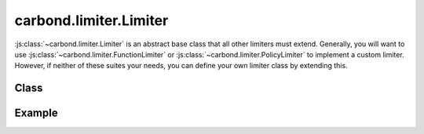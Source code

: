 =======================
carbond.limiter.Limiter
=======================

:js:class:`~carbond.limiter.Limiter` is an abstract base class that all other
limiters must extend. Generally, you will want to use
:js:class:`~carbond.limiter.FunctionLimiter` or
:js:class:`~carbond.limiter.PolicyLimiter` to implement a custom limiter.
However, if neither of these suites your needs, you can define your own limiter
class by extending this.

Class
-----

.. js:class:: carbond.limiter.Limiter
    
    *abstract*

    .. js:attribute:: service

        :type: :js:class:`~carbond.Service`
        :required: ``true``

        The root service instance.

    .. js:attribute:: node

        :type: :js:class:`~carbond.Endpoint`
        :required: ``true``

        The endpoint instance that this limiter is protecting (**NOTE**, this can
        be the same as :js:attr:`~service`).

    .. js:attribute:: preAuth

        :type: :js:class:`Boolean`
        :required: ``false``
        :default: ``false``

        Determines whether this limiter is invoked before or after authentication.
        (**NOTE**: if you are using
        :js:class:`~carbond.limiter.ReqPropertyLimiterSelector` and you want to
        check user info, you will want to

    .. js:function:: initialize(service, node)

        :param service: the root ``Service`` instance
        :type service: :js:class:`~carbond.Service`
        :param node: the ``Endpoint`` that we are attached to
        :type node: :js:class:`carbond.Endpoint`

        Called on service initialization. Sets the ``service`` and ``node``
        attributes.

    .. js:function:: process(req, res, next)

        *abstract*
       
        :param req: the current ``Request`` object
        :type req: :js:class:`express.request`
        :param res: the current ``Response`` object
        :type res: :js:class:`express.response`
        :param next: continuation
        :type next: :js:class:`Function`
        
        Subclasses must override this method and ensure that the
        request-response cycle is ended or ``next`` is called (with or without an
        error).

    .. js:function:: sendUnavailable(res, [message=undefined], [retryAfter=60]])

        :param res: the current ``Response`` object
        :type res: :js:class:`express.response`
        :param message: any other message you want to bubble up to the client
        :type message: :js:class:`String`
        :param retryAfter: hint to the client as to when to retry the request
                           (in seconds)
        :type retryAfter: :js:class:`Integer`
        
        Sends a ``503`` back to the client. 
        
        *TODO*: ``429`` s should also be supported.
        

Example
-------

.. .. literalinclude:: <path>
..     :language: js
..     :linenos:

